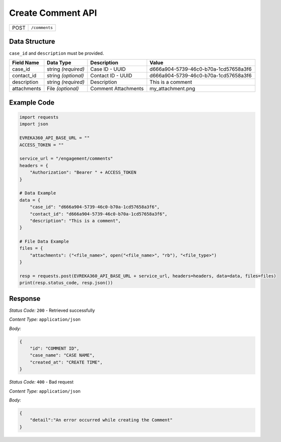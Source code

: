 Create Comment API
-----------------------------------

.. table::

   +-------------------+--------------------------------------------+
   | POST              | ``/comments``                              |
   +-------------------+--------------------------------------------+

Data Structure
^^^^^^^^^^^^^^^^^

``case_id`` and ``description`` must be provided.

.. table::
    :width: 100%

    +-------------------------+--------------------------------------------------------------+---------------------------------------------------+------------------------------------------------------------------------------------+
    | Field Name              | Data Type                                                    | Description                                       | Value                                                                              |
    +=========================+==============================================================+===================================================+====================================================================================+
    | case_id                 | string *(required)*                                          | Case ID - UUID                                    | d666a904-5739-46c0-b70a-1cd57658a3f6                                               |
    +-------------------------+--------------------------------------------------------------+---------------------------------------------------+------------------------------------------------------------------------------------+
    | contact_id              | string *(optional)*                                          | Contact ID - UUID                                 | d666a904-5739-46c0-b70a-1cd57658a3f6                                               |
    +-------------------------+--------------------------------------------------------------+---------------------------------------------------+------------------------------------------------------------------------------------+
    | description             | string *(required)*                                          | Description                                       | This is a comment                                                                  |
    +-------------------------+--------------------------------------------------------------+---------------------------------------------------+------------------------------------------------------------------------------------+
    | attachments             | File *(optional)*                                            | Comment Attachments                               | my_attachment.png                                                                  |
    +-------------------------+--------------------------------------------------------------+---------------------------------------------------+------------------------------------------------------------------------------------+

.. |br| raw:: html

      <br>

Example Code
^^^^^^^^^^^^^^^^^

.. code-block:: python

    import requests
    import json

    EVREKA360_API_BASE_URL = ""
    ACCESS_TOKEN = ""

    service_url = "/engagement/comments"
    headers = {
        "Authorization": "Bearer " + ACCESS_TOKEN
    }

    # Data Example
    data = {
        "case_id": "d666a904-5739-46c0-b70a-1cd57658a3f6",
        "contact_id": "d666a904-5739-46c0-b70a-1cd57658a3f6",
        "description": "This is a comment",
    }

    # File Data Example
    files = {
        "attachments": ("<file_name>", open("<file_name>", "rb"), "<file_type>")
    }

    resp = requests.post(EVREKA360_API_BASE_URL + service_url, headers=headers, data=data, files=files)
    print(resp.status_code, resp.json())

Response
^^^^^^^^^^^^^^^^^
*Status Code:* ``200`` - Retrieved successfully

*Content Type:* ``application/json``

*Body:*

.. code-block:: json

    {
        "id": "COMMENT ID",
        "case_name": "CASE NAME",
        "created_at": "CREATE TIME",
    }

*Status Code:* ``400`` - Bad request

*Content Type:* ``application/json``

*Body:*

.. code-block:: json


    {
        "detail":"An error occurred while creating the Comment"
    }

